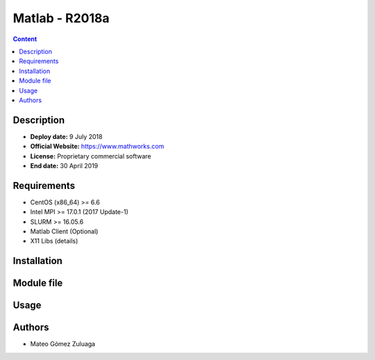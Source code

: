 .. _matlab-r2018a:

Matlab - R2018a
===============

.. contents:: Content


Description
-----------

- **Deploy date:** 9 July 2018
- **Official Website:** https://www.mathworks.com
- **License:** Proprietary commercial software
- **End date:** 30 April 2019

Requirements
------------

- CentOS (x86_64) >= 6.6
- Intel MPI >= 17.0.1 (2017 Update-1)
- SLURM >= 16.05.6
- Matlab Client (Optional)
- X11 Libs (details)

Installation
------------

Module file
-----------

Usage
-----

Authors
-------

- Mateo Gómez Zuluaga

